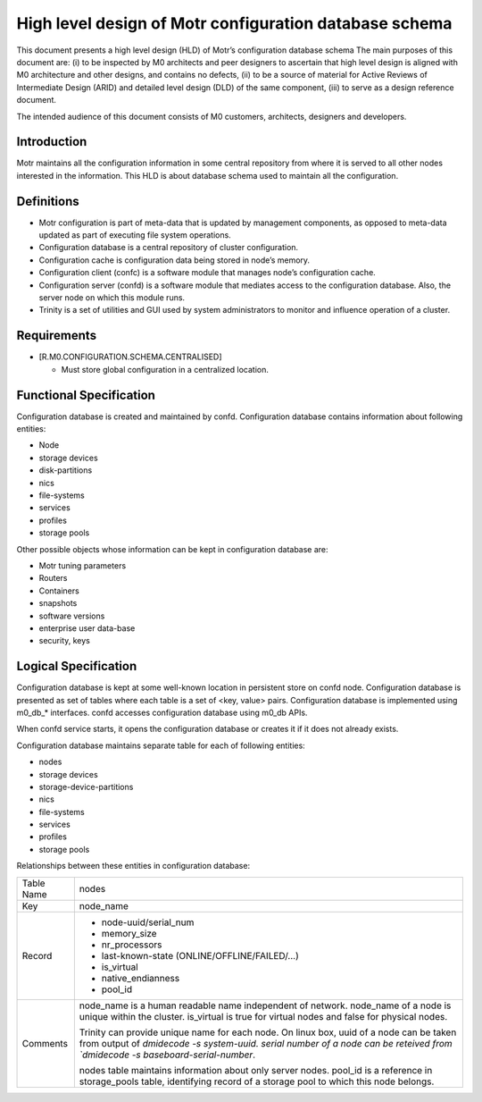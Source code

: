 =========================================================
High level design of Motr configuration database schema 
=========================================================

This document presents a high level design (HLD) of Motr’s configuration database schema The main purposes of this document are: (i) to be inspected by M0 architects and peer designers to ascertain that high level design is aligned with M0 architecture and other designs, and contains no defects, (ii) to be a source of material for Active Reviews of Intermediate Design (ARID) and detailed level design (DLD) of the same component, (iii) to serve as a design reference document. 

The intended audience of this document consists of M0 customers, architects, designers and developers.

*************
Introduction
*************

Motr maintains all the configuration information in some central repository from where it is served to all other nodes interested in the information. This HLD is about database schema used to maintain all the configuration.


*************
Definitions
*************

- Motr configuration is part of meta-data that is updated by management components, as opposed to meta-data updated as part of executing file system operations. 

- Configuration database is a central repository of cluster configuration. 

- Configuration cache is configuration data being stored in node’s memory. 

- Configuration client (confc) is a software module that manages node’s configuration cache. 

- Configuration server (confd) is a software module that mediates access to the configuration database. Also, the server node on which this module runs. 

- Trinity is a set of utilities and GUI used by system administrators to monitor and influence operation of a cluster.


*************
Requirements
*************

- [R.M0.CONFIGURATION.SCHEMA.CENTRALISED]

  - Must store global configuration in a centralized location.
  
  
*************************
Functional Specification
*************************

Configuration database is created and maintained by confd. Configuration database contains information about following entities: 

- Node 

- storage devices 

- disk-partitions 

- nics 

- file-systems 

- services 

- profiles 

- storage pools


Other possible objects whose information can be kept in configuration database are: 

- Motr tuning parameters 

- Routers 

- Containers 

- snapshots 

- software versions 

- enterprise user data-base 

- security, keys

**********************
Logical Specification
**********************

Configuration database is kept at some well-known location in persistent store on confd node. Configuration database is presented as set of tables where each table is a set of <key, value> pairs. Configuration database is implemented using m0_db_* interfaces. confd accesses configuration database using m0_db APIs.

When confd service starts, it opens the configuration database or creates it if it does not already exists.

Configuration database maintains separate table for each of following entities:

- nodes 

- storage devices 

- storage-device-partitions 

- nics 

- file-systems 

- services 

- profiles 

- storage pools

Relationships between these entities in configuration database: 

.. image:: Images/config.PNG



+--------------------------+---------------------------------------------------------------------+
|Table Name                |nodes                                                                |
+--------------------------+---------------------------------------------------------------------+
|Key                       |node_name                                                            |
+--------------------------+---------------------------------------------------------------------+
|Record                    |- node-uuid/serial_num                                               |
|                          |                                                                     |
|                          |- memory_size                                                        |
|                          |                                                                     |
|                          |- nr_processors                                                      |                                                 
|                          |                                                                     |
|                          |- last-known-state (ONLINE/OFFLINE/FAILED/...)                       |
|                          |                                                                     |
|                          |- is_virtual                                                         |
|                          |                                                                     |
|                          |- native_endianness                                                  |
|                          |                                                                     |
|                          |- pool_id                                                            |
+--------------------------+---------------------------------------------------------------------+
|Comments                  |node_name is a human readable name independent of network.           |
|                          |node_name of a node is unique within the cluster.                    |
|                          |is_virtual is true for virtual nodes and false for physical nodes.   |
|                          |                                                                     |
|                          |Trinity can provide unique name for each node.                       |
|                          |On linux box,                                                        |
|                          |uuid of a node can be taken from output of `dmidecode -s system-uuid.|
|                          |serial number of a node can be reteived from `dmidecode -s           |
|                          |baseboard-serial-number`.                                            |
|                          |                                                                     |
|                          |nodes table maintains information about only server nodes.           |
|                          |pool_id is a reference in storage_pools table, identifying record    |
|                          |of a storage pool to which this node belongs.                        |
+--------------------------+---------------------------------------------------------------------+











